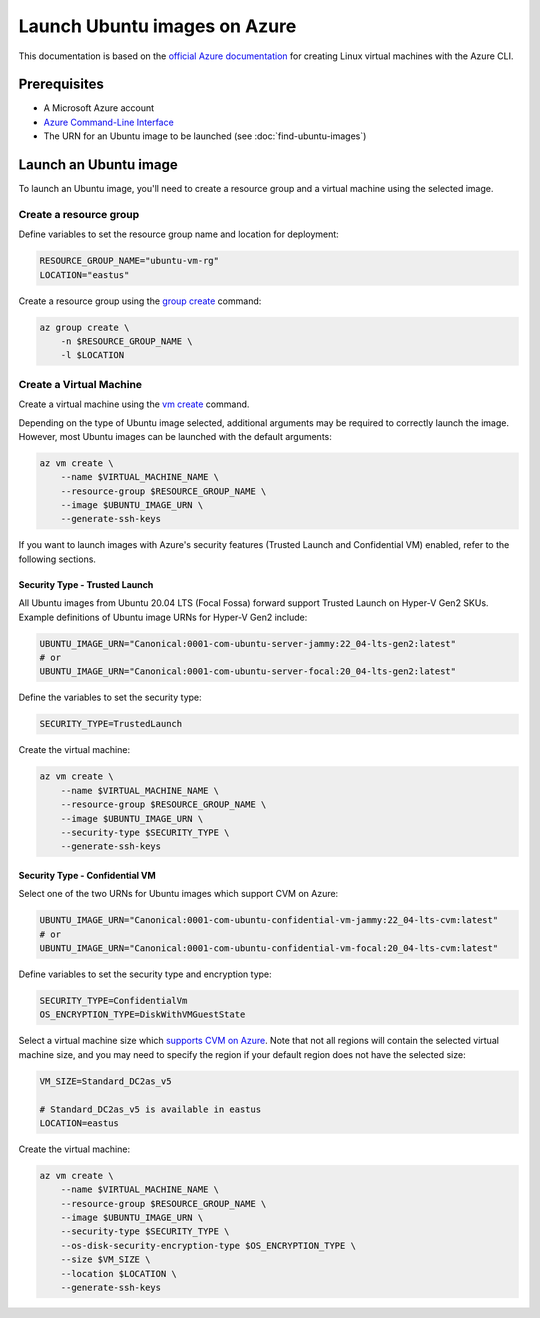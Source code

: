 Launch Ubuntu images on Azure
=============================

This documentation is based on the `official Azure documentation`_
for creating Linux virtual machines with the Azure CLI.


Prerequisites
-------------

- A Microsoft Azure account
- `Azure Command-Line Interface`_
- The URN for an Ubuntu image to be launched (see :doc:`find-ubuntu-images`)


Launch an Ubuntu image
----------------------

To launch an Ubuntu image, you'll need to create a resource group and a virtual machine using the selected image.


Create a resource group
~~~~~~~~~~~~~~~~~~~~~~~

Define variables to set the resource group name and location for deployment:

.. code::

    RESOURCE_GROUP_NAME="ubuntu-vm-rg"
    LOCATION="eastus"

Create a resource group using the `group create`_ command:

.. code::

    az group create \
        -n $RESOURCE_GROUP_NAME \
        -l $LOCATION


Create a Virtual Machine
~~~~~~~~~~~~~~~~~~~~~~~~

Create a virtual machine using the `vm create`_ command.

Depending on the type of Ubuntu image selected, additional arguments may be required to correctly launch
the image. However, most Ubuntu images can be launched with the default arguments:

.. code::

    az vm create \
        --name $VIRTUAL_MACHINE_NAME \
        --resource-group $RESOURCE_GROUP_NAME \
        --image $UBUNTU_IMAGE_URN \
        --generate-ssh-keys

If you want to launch images with Azure's security features (Trusted Launch and Confidential VM) enabled, refer to the following sections.

Security Type - Trusted Launch
++++++++++++++++++++++++++++++

All Ubuntu images from Ubuntu 20.04 LTS (Focal Fossa) forward support Trusted Launch on Hyper-V Gen2 SKUs. Example
definitions of Ubuntu image URNs for Hyper-V Gen2 include:

.. code::

    UBUNTU_IMAGE_URN="Canonical:0001-com-ubuntu-server-jammy:22_04-lts-gen2:latest"
    # or
    UBUNTU_IMAGE_URN="Canonical:0001-com-ubuntu-server-focal:20_04-lts-gen2:latest"

Define the variables to set the security type:

.. code::

    SECURITY_TYPE=TrustedLaunch

Create the virtual machine:

.. code::

    az vm create \
        --name $VIRTUAL_MACHINE_NAME \
        --resource-group $RESOURCE_GROUP_NAME \
        --image $UBUNTU_IMAGE_URN \
        --security-type $SECURITY_TYPE \
        --generate-ssh-keys

Security Type - Confidential VM
+++++++++++++++++++++++++++++++

Select one of the two URNs for Ubuntu images which support CVM on Azure:

.. code::

    UBUNTU_IMAGE_URN="Canonical:0001-com-ubuntu-confidential-vm-jammy:22_04-lts-cvm:latest"
    # or
    UBUNTU_IMAGE_URN="Canonical:0001-com-ubuntu-confidential-vm-focal:20_04-lts-cvm:latest"

Define variables to set the security type and encryption type:

.. code::

    SECURITY_TYPE=ConfidentialVm
    OS_ENCRYPTION_TYPE=DiskWithVMGuestState

Select a virtual machine size which `supports CVM on Azure`_.
Note that not all regions will contain the selected virtual machine size, and you may need to specify the region if
your default region does not have the selected size:

.. code::

    VM_SIZE=Standard_DC2as_v5

    # Standard_DC2as_v5 is available in eastus
    LOCATION=eastus

Create the virtual machine:

.. code::

    az vm create \
        --name $VIRTUAL_MACHINE_NAME \
        --resource-group $RESOURCE_GROUP_NAME \
        --image $UBUNTU_IMAGE_URN \
        --security-type $SECURITY_TYPE \
        --os-disk-security-encryption-type $OS_ENCRYPTION_TYPE \
        --size $VM_SIZE \
        --location $LOCATION \
        --generate-ssh-keys

.. _`official Azure documentation`: https://learn.microsoft.com/en-us/azure/virtual-machines/linux/quick-create-cli
.. _`Azure Command-Line Interface`: https://learn.microsoft.com/en-us/cli/azure/
.. _`group create`: https://learn.microsoft.com/en-us/cli/azure/group?view=azure-cli-latest#az-group-create
.. _`vm create`: https://learn.microsoft.com/en-us/cli/azure/vm?view=azure-cli-latest#az-vm-create
.. _`supports CVM on Azure`: https://learn.microsoft.com/en-us/azure/confidential-computing/virtual-machine-solutions#sizes